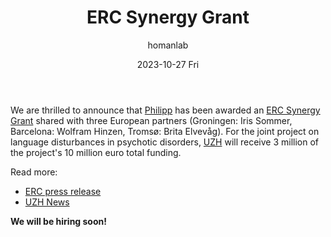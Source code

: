 #+TITLE:       ERC Synergy Grant
#+AUTHOR:      homanlab
#+EMAIL:       homanlab.zurich@gmail.com
#+DATE:        2023-10-27 Fri
#+URI:         /blog/%y/%m/%d/ercsynergy
#+KEYWORDS:    ERC Synergy, grant, award
#+TAGS:        ERC Synergy, grant, award
#+LANGUAGE:    en
#+OPTIONS:     H:3 num:nil toc:nil \n:nil ::t |:t ^:nil -:nil f:t *:t <:t
#+DESCRIPTION: New grant for Philipp with three european partners 
#+AVATAR:      https://homanlab.github.io/media/img/erc_logo.png

#+ATTR_HTML: :width 200px :title delta
[[https://homanlab.github.io/media/img/erc_logo.png]]

We are thrilled to announce that [[https://homanlab.github.io/philipp/][Philipp]] has been awarded an [[https://erc.europa.eu/news-events/news/erc-2023-synergy-grants-results][ERC
Synergy Grant]] shared with three European partners (Groningen: Iris
Sommer, Barcelona: Wolfram Hinzen, Tromsø: Brita Elvevåg). For the
joint project on language disturbances in psychotic disorders, [[https://www.uzh.ch/][UZH]]
will receive 3 million of the project's 10 million euro total funding.

Read more:
- [[https://erc.europa.eu/news-events/news/erc-2023-synergy-grants-results][ERC press release]]  
- [[https://www.news.uzh.ch/en/articles/news/2023/erc-grant-homan0.html][UZH News]]
  
*We will be hiring soon!*


